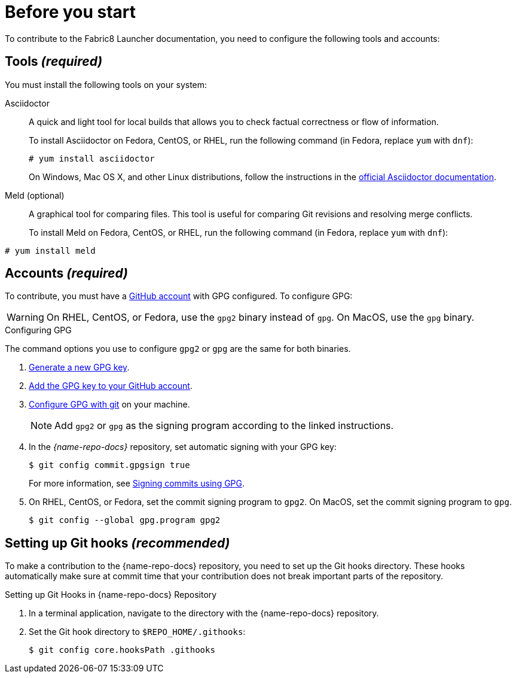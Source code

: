 
= Before you start

To contribute to the Fabric8 Launcher documentation, you need to configure the following tools and accounts:

== Tools _(required)_

You must install the following tools on your system:

Asciidoctor::
+
--
A quick and light tool for local builds that allows you to check factual correctness or flow of information.

To install Asciidoctor on Fedora, CentOS, or RHEL, run the following command (in Fedora, replace `yum` with `dnf`):

[source,bash]
----
# yum install asciidoctor
----

On Windows, Mac OS X, and other Linux distributions, follow the instructions in the http://asciidoctor.org/#installation[official Asciidoctor documentation].
--

Meld (optional)::
A graphical tool for comparing files. This tool is useful for comparing Git revisions and resolving merge conflicts.
+
To install Meld on Fedora, CentOS, or RHEL, run the following command (in Fedora, replace `yum` with `dnf`):

[source,bash]
----
# yum install meld
----

[[_accounts]]
== Accounts _(required)_

To contribute, you must have a link:https://github.com/join[GitHub account] with GPG configured. To configure GPG:

WARNING: On RHEL, CentOS, or Fedora, use the `gpg2` binary instead of `gpg`. On MacOS, use the `gpg` binary. 

.Configuring GPG

The command options you use to configure `gpg2` or `gpg` are the same for both binaries.

. link:https://help.github.com/articles/generating-a-new-gpg-key/[Generate a new GPG key].
. link:https://help.github.com/articles/adding-a-new-gpg-key-to-your-github-account[Add the GPG key to your GitHub account].
. link:https://help.github.com/articles/telling-git-about-your-gpg-key/[Configure GPG with git] on your machine.
+
NOTE: Add `gpg2` or `gpg` as the signing program according to the linked instructions.
. In the _{name-repo-docs}_ repository, set automatic signing with your GPG key:
+
--
[source,bash]
----
$ git config commit.gpgsign true
----

For more information, see link:https://help.github.com/articles/signing-commits-using-gpg/[Signing commits using GPG].
--
. On RHEL, CentOS, or Fedora, set the commit signing program to `gpg2`. On MacOS, set the commit signing program to `gpg`.
+
[source,bash,options="nowrap"]
----
$ git config --global gpg.program gpg2
----

== Setting up Git hooks _(recommended)_

To make a contribution to the {name-repo-docs} repository, you need to set up the Git hooks directory. These hooks automatically make sure at commit time that your contribution does not break important parts of the repository.

.Procedure

.Setting up Git Hooks in {name-repo-docs} Repository
. In a terminal application, navigate to the directory with the {name-repo-docs} repository.
. Set the Git hook directory to `$REPO_HOME/.githooks`:
+
[source,bash,options="nowrap"]
----
$ git config core.hooksPath .githooks
----
